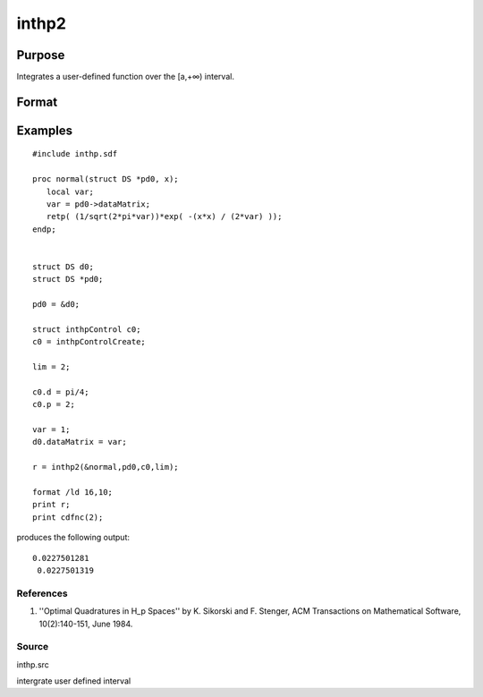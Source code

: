 
inthp2
==============================================

Purpose
----------------

Integrates a user-defined function over the [a,+∞) interval.

Format
----------------
.. function:: inthp2(&f,  pds,  ctl,  a)

    :param &f: pointer to the procedure containing the function to be integrated.
    :type &f: scalar

    :param pds: pointer to instance of a DS structure. The members of the DS are:
    :type pds: scalar

    .. csv-table::
        :widths: auto

        "pds->dataMatrix", "NxK matrix."
        "pds->dataArray", "NxKxL... array."
        "pds->vnames", "string array."
        "pds->dsname", "string."
        "pds->type", "scalar."
        "The contents, if any, are set by the user and are passed by inthp1 to the user-provided function without modification."

    :param ctl: instance of an inthpControl structure with members
    :type ctl: TODO

    .. csv-table::
        :widths: auto

        "ctl.maxEvaluations", "scalar, maximum number of function evaluations, default = 1e5;"
        "ctl.p", "scalar, termination parameter"
        "", "0", "heuristic termination, default."
        "", "1", "deterministic termination with infinity norm."
        "", "2,...", "deterministic termination with p-th norm."
        "ctl.d", "scalar termination parameter"
        "", "1", "if heuristic termination"
        "", "0 < ctl.d < π/2", "if deterministic termination"
        "ctl.eps", "scalar, relative error bound. Default = 1e-6."
        "A default ctl can be generated by calling inthpControlCreate."

    :param a: lower limits of integration.
    :type a: 1xN vector

    :returns: y (*Nx1 vector*), the estimated integrals of f(x)
        evaluated over the interval [a,+∞).

Examples
----------------

::

    #include inthp.sdf
     
    proc normal(struct DS *pd0, x);
       local var;
       var = pd0->dataMatrix;
       retp( (1/sqrt(2*pi*var))*exp( -(x*x) / (2*var) ));
    endp;
     
     
    struct DS d0;
    struct DS *pd0;
     
    pd0 = &d0;
    
    struct inthpControl c0;
    c0 = inthpControlCreate;
     
    lim = 2;
     
    c0.d = pi/4;
    c0.p = 2;
     
    var = 1;
    d0.dataMatrix = var; 
    
    r = inthp2(&normal,pd0,c0,lim);
     
    format /ld 16,10;
    print r;
    print cdfnc(2);

produces the following output:

::

    0.0227501281 
     0.0227501319

References
++++++++++

#. ''Optimal Quadratures in H_p Spaces'' by K. Sikorski and F. Stenger,
   ACM Transactions on Mathematical Software, 10(2):140-151, June 1984.

Source
++++++

inthp.src

.. seealso:: Functions :func:`inthpControlCreate`, :func:`inthp1`, :func:`inthp3`, :func:`inthp4`

intergrate user defined interval
